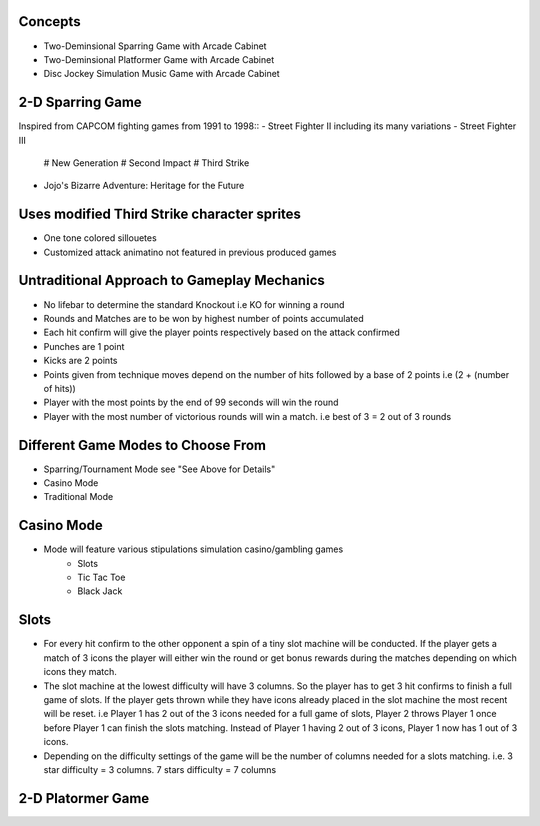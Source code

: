 Concepts
========

* Two-Deminsional Sparring Game with Arcade Cabinet
* Two-Deminsional Platformer Game with Arcade Cabinet
* Disc Jockey Simulation Music Game with Arcade Cabinet

2-D Sparring Game
========

Inspired from CAPCOM fighting games from 1991 to 1998::
- Street Fighter II including its many variations
- Street Fighter III 
	# New Generation
	# Second Impact
	# Third Strike
- Jojo's Bizarre Adventure: Heritage for the Future

Uses modified Third Strike character sprites
========
- One tone colored sillouetes
- Customized attack animatino not featured in previous produced games

Untraditional Approach to Gameplay Mechanics
========
- No lifebar to determine the standard Knockout i.e KO for winning a round
- Rounds and Matches are to be won by highest number of points accumulated
- Each hit confirm will give the player points respectively based on the attack confirmed
- Punches are 1 point
- Kicks are 2 points
- Points given from technique moves depend on the number of hits followed by a base of 2 points i.e (2 + (number of hits))
- Player with the most points by the end of 99 seconds will win the round
- Player with the most number of victorious rounds will win a match. i.e best of 3 = 2 out of 3 rounds

Different Game Modes to Choose From
========
- Sparring/Tournament Mode see "See Above for Details"
- Casino Mode
- Traditional Mode

Casino Mode
========
- Mode will feature various stipulations simulation casino/gambling games
	- Slots
	- Tic Tac Toe
	- Black Jack

Slots
========
- For every hit confirm to the other opponent a spin of a tiny slot machine will be conducted. If the player gets a match of 3 icons the player will either win the round or get bonus rewards during the matches depending on which icons they match.
- The slot machine at the lowest difficulty will have 3 columns. So the player has to get 3 hit confirms to finish a full game of slots. If the player gets thrown while they have icons already placed in the slot machine the most recent will be reset. i.e Player 1 has 2 out of the 3 icons needed for a full game of slots, Player 2 throws Player 1 once before Player 1 can finish the slots matching. Instead of Player 1 having 2 out of 3 icons, Player 1 now has 1 out of 3 icons.
- Depending on the difficulty settings of the game will be the number of columns needed for a slots matching. i.e. 3 star difficulty = 3 columns. 7 stars difficulty = 7 columns

2-D Platormer Game
========